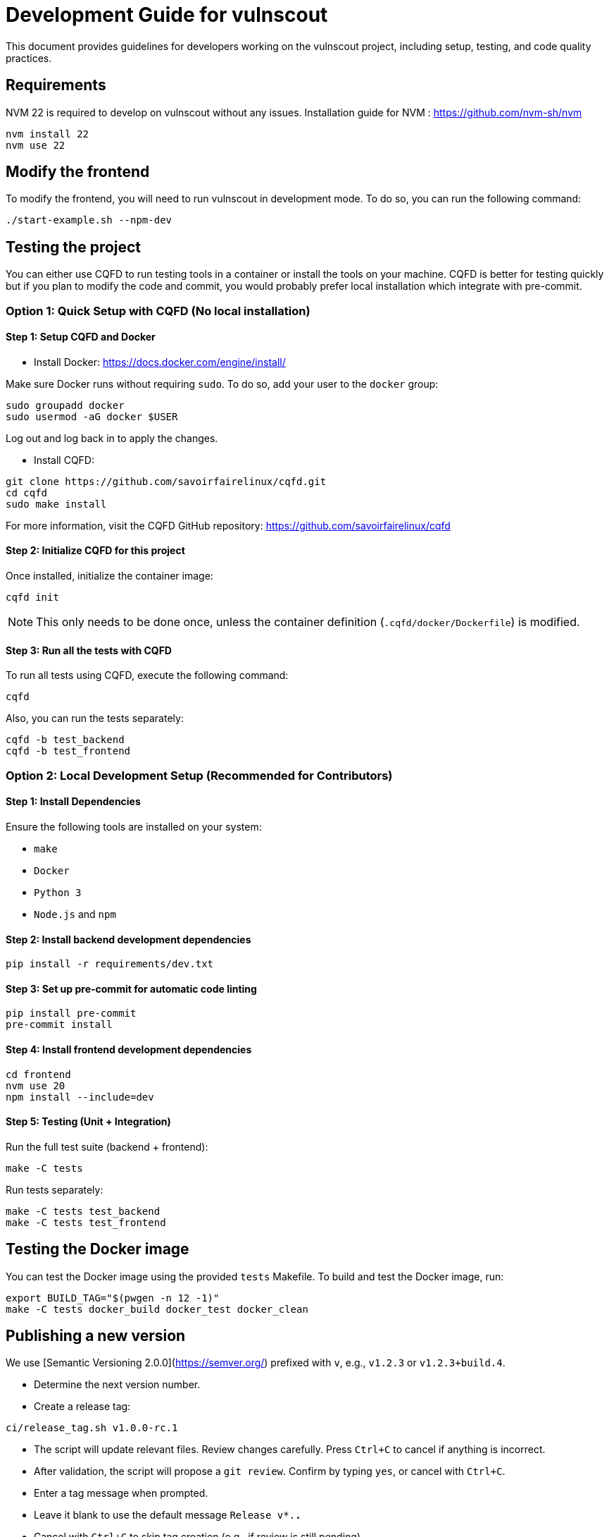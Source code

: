 = Development Guide for vulnscout

This document provides guidelines for developers working on the vulnscout project, including setup, testing, and code quality practices.

== Requirements

NVM 22 is required to develop on vulnscout without any issues. 
Installation guide for NVM : https://github.com/nvm-sh/nvm

[source,bash]
----
nvm install 22
nvm use 22
----

== Modify the frontend

To modify the frontend, you will need to run vulnscout in development mode.
To do so, you can run the following command:

[source,bash]
----
./start-example.sh --npm-dev
----

== Testing the project

You can either use CQFD to run testing tools in a container or install the tools on your machine.
CQFD is better for testing quickly but if you plan to modify the code and commit,
you would probably prefer local installation which integrate with pre-commit.

=== Option 1: Quick Setup with CQFD (No local installation)

==== Step 1: Setup CQFD and Docker

* Install Docker: https://docs.docker.com/engine/install/

Make sure Docker runs without requiring `sudo`. To do so, add your user to the `docker` group:

[source,bash]
----
sudo groupadd docker
sudo usermod -aG docker $USER
----

Log out and log back in to apply the changes.

* Install CQFD:

[source,bash]
----
git clone https://github.com/savoirfairelinux/cqfd.git
cd cqfd
sudo make install
----

For more information, visit the CQFD GitHub repository: https://github.com/savoirfairelinux/cqfd

==== Step 2: Initialize CQFD for this project

Once installed, initialize the container image:

[source,bash]
----
cqfd init
----

NOTE: This only needs to be done once, unless the container definition (`.cqfd/docker/Dockerfile`) is modified.

==== Step 3: Run all the tests with CQFD

To run all tests using CQFD, execute the following command:

[source,bash]
----
cqfd
----

Also, you can run the tests separately:

[source,bash]
----
cqfd -b test_backend
cqfd -b test_frontend
----

=== Option 2: Local Development Setup (Recommended for Contributors)

==== Step 1: Install Dependencies

Ensure the following tools are installed on your system:

- `make`
- `Docker`
- `Python 3`
- `Node.js` and `npm`

==== Step 2: Install backend development dependencies

[source,bash]
----
pip install -r requirements/dev.txt
----

==== Step 3: Set up pre-commit for automatic code linting

[source,bash]
----
pip install pre-commit
pre-commit install
----

==== Step 4: Install frontend development dependencies

[source,bash]
----
cd frontend
nvm use 20
npm install --include=dev
----

==== Step 5: Testing (Unit + Integration)

Run the full test suite (backend + frontend):

[source,bash]
----
make -C tests
----

Run tests separately:

[source,bash]
----
make -C tests test_backend
make -C tests test_frontend
----

== Testing the Docker image

You can test the Docker image using the provided `tests` Makefile.
To build and test the Docker image, run:

[source,bash]
----
export BUILD_TAG="$(pwgen -n 12 -1)"
make -C tests docker_build docker_test docker_clean
----

== Publishing a new version

We use [Semantic Versioning 2.0.0](https://semver.org/) prefixed with `v`, e.g., `v1.2.3` or `v1.2.3+build.4`.

- Determine the next version number.
- Create a release tag:

[source,bash]
----
ci/release_tag.sh v1.0.0-rc.1
----

- The script will update relevant files. Review changes carefully.
   Press `Ctrl+C` to cancel if anything is incorrect.

- After validation, the script will propose a `git review`.
   Confirm by typing `yes`, or cancel with `Ctrl+C`.

- Enter a tag message when prompted.
   - Leave it blank to use the default message `Release v*.*.*`
   - Cancel with `Ctrl+C` to skip tag creation (e.g., if review is still pending)

- The script will push the tag and trigger a CI pipeline to build and publish the Docker image.

== Code quality and linting

=== Python backend (Flask)

- Linter: `flake8`
- Type checking (from tests/ folder): `mypy --config-file tox.ini`
- Unit tests: `pytest`
- Coverage (terminal): `pytest --cov=src`
- Coverage (HTML): `pytest --cov-report html --cov=src`

=== Frontend (React + TypeScript)

- Dev server: `npm run dev`
- Build: `npm run build`
- Unit tests: `npm run test` (uses Jest + Testing Library)
- Linter: `npm run lint` (ESLint)
- Coverage report: `npm run coverage`

NOTE: Running `make -C tests test` will execute all linters and tests. If `pre-commit` is installed, `flake8` will also run on every commit.  
With CQFD, use `cqfd -b test` to run the full suite.

== Pre-commit hook

We use `pre-commit` to automatically run `flake8` before every commit.

To enable it:

[source,bash]
----
pip install pre-commit
pre-commit install
----

This helps enforce code quality and consistency across all contributions.

